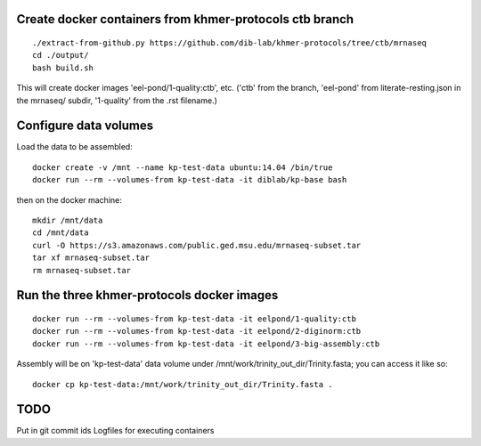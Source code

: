 Create docker containers from khmer-protocols ctb branch
--------------------------------------------------------

::

   ./extract-from-github.py https://github.com/dib-lab/khmer-protocols/tree/ctb/mrnaseq
   cd ./output/
   bash build.sh

This will create docker images 'eel-pond/1-quality:ctb', etc. ('ctb' from
the branch, 'eel-pond' from literate-resting.json in the mrnaseq/ subdir,
'1-quality' from the .rst filename.)

Configure data volumes
----------------------

Load the data to be assembled::

   docker create -v /mnt --name kp-test-data ubuntu:14.04 /bin/true
   docker run --rm --volumes-from kp-test-data -it diblab/kp-base bash

then on the docker machine::

   mkdir /mnt/data
   cd /mnt/data
   curl -O https://s3.amazonaws.com/public.ged.msu.edu/mrnaseq-subset.tar
   tar xf mrnaseq-subset.tar
   rm mrnaseq-subset.tar

Run the three khmer-protocols docker images
-------------------------------------------

::

     docker run --rm --volumes-from kp-test-data -it eelpond/1-quality:ctb
     docker run --rm --volumes-from kp-test-data -it eelpond/2-diginorm:ctb
     docker run --rm --volumes-from kp-test-data -it eelpond/3-big-assembly:ctb

Assembly will be on 'kp-test-data' data volume under
/mnt/work/trinity_out_dir/Trinity.fasta; you can access it like so::

     docker cp kp-test-data:/mnt/work/trinity_out_dir/Trinity.fasta .

TODO
----

Put in git commit ids
Logfiles for executing containers
